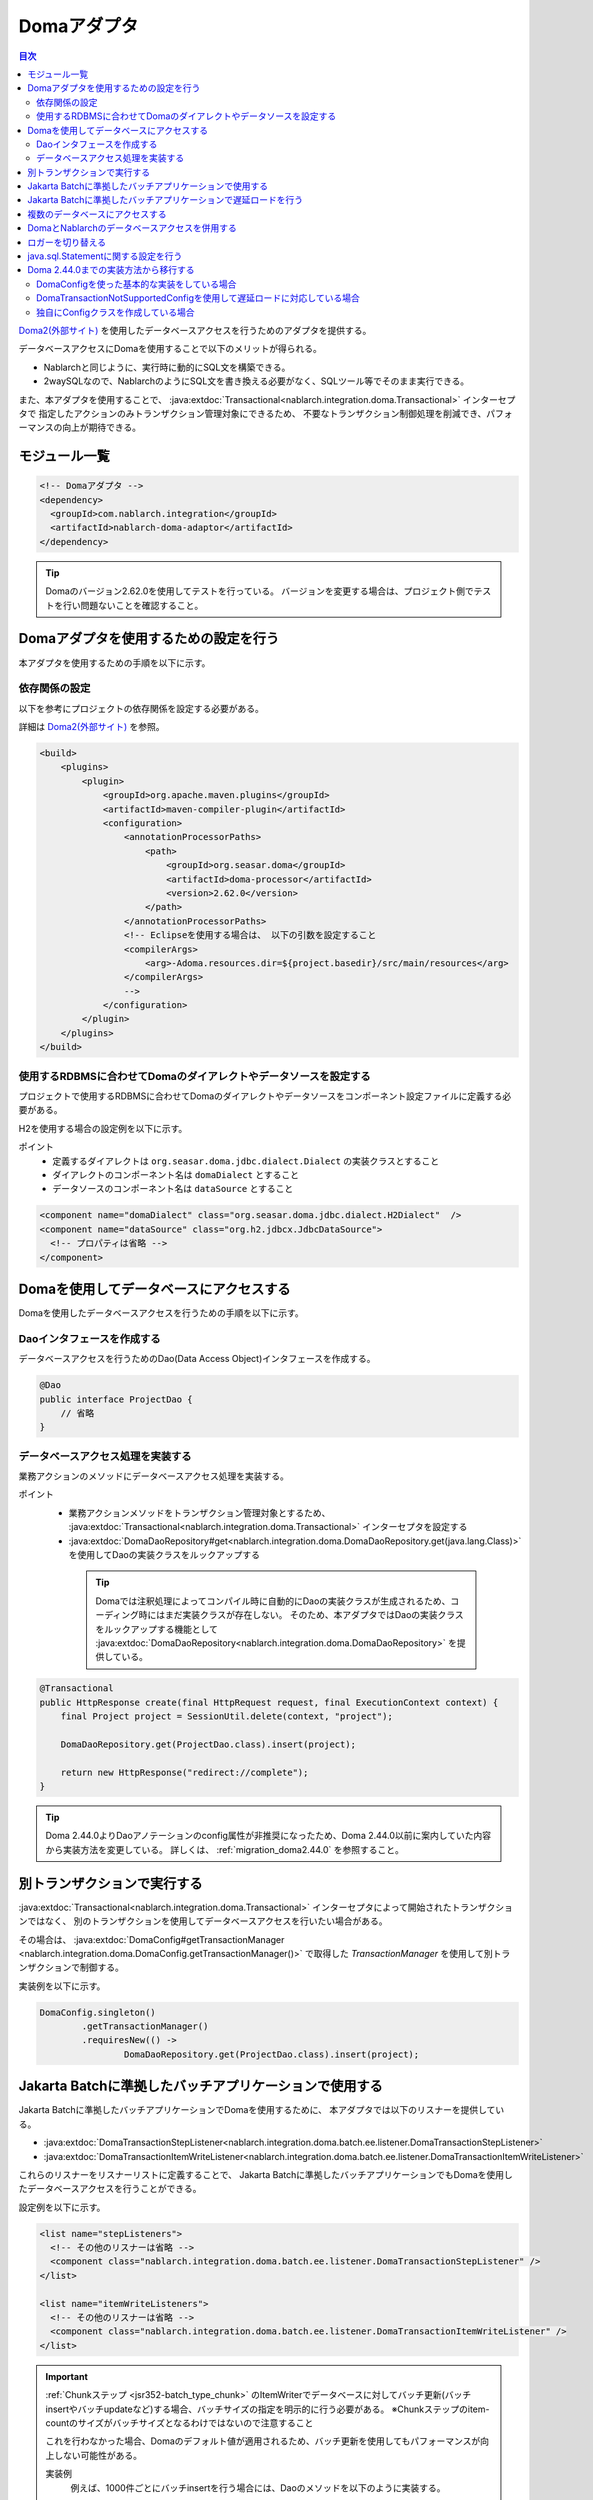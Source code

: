 .. _doma_adaptor:

Domaアダプタ
==================================================

.. contents:: 目次
  :depth: 3
  :local:

`Doma2(外部サイト) <https://doma.readthedocs.io/ja/latest/>`_ を使用したデータベースアクセスを行うためのアダプタを提供する。

データベースアクセスにDomaを使用することで以下のメリットが得られる。

* Nablarchと同じように、実行時に動的にSQL文を構築できる。
* 2waySQLなので、NablarchのようにSQL文を書き換える必要がなく、SQLツール等でそのまま実行できる。

また、本アダプタを使用することで、 :java:extdoc:`Transactional<nablarch.integration.doma.Transactional>` インターセプタで
指定したアクションのみトランザクション管理対象にできるため、
不要なトランザクション制御処理を削減でき、パフォーマンスの向上が期待できる。

モジュール一覧
--------------------------------------------------
.. code-block:: xml

  <!-- Domaアダプタ -->
  <dependency>
    <groupId>com.nablarch.integration</groupId>
    <artifactId>nablarch-doma-adaptor</artifactId>
  </dependency>
  
.. tip::

  Domaのバージョン2.62.0を使用してテストを行っている。
  バージョンを変更する場合は、プロジェクト側でテストを行い問題ないことを確認すること。

Domaアダプタを使用するための設定を行う
--------------------------------------------------
本アダプタを使用するための手順を以下に示す。

依存関係の設定
~~~~~~~~~~~~~~~~~~~~~~~~~~~~~~~~~~~~~~~~~~~~~~~~~~~~~~~~~~~~~~~~~~~~~~~~~~~~~~~~~~
以下を参考にプロジェクトの依存関係を設定する必要がある。

詳細は `Doma2(外部サイト) <https://doma.readthedocs.io/ja/latest/build/#build-with-maven>`_ を参照。

.. code-block:: xml

    <build>
        <plugins>
            <plugin>
                <groupId>org.apache.maven.plugins</groupId>
                <artifactId>maven-compiler-plugin</artifactId>
                <configuration>
                    <annotationProcessorPaths>
                        <path>
                            <groupId>org.seasar.doma</groupId>
                            <artifactId>doma-processor</artifactId>
                            <version>2.62.0</version>
                        </path>
                    </annotationProcessorPaths>
                    <!-- Eclipseを使用する場合は、 以下の引数を設定すること
                    <compilerArgs>
                        <arg>-Adoma.resources.dir=${project.basedir}/src/main/resources</arg>
                    </compilerArgs>
                    -->
                </configuration>
            </plugin>
        </plugins>
    </build>

使用するRDBMSに合わせてDomaのダイアレクトやデータソースを設定する
~~~~~~~~~~~~~~~~~~~~~~~~~~~~~~~~~~~~~~~~~~~~~~~~~~~~~~~~~~~~~~~~~~~~~~~~~~~~~~~~~~
プロジェクトで使用するRDBMSに合わせてDomaのダイアレクトやデータソースをコンポーネント設定ファイルに定義する必要がある。

H2を使用する場合の設定例を以下に示す。

ポイント
 * 定義するダイアレクトは ``org.seasar.doma.jdbc.dialect.Dialect`` の実装クラスとすること
 * ダイアレクトのコンポーネント名は ``domaDialect`` とすること
 * データソースのコンポーネント名は ``dataSource`` とすること

.. code-block:: xml

  <component name="domaDialect" class="org.seasar.doma.jdbc.dialect.H2Dialect"  />
  <component name="dataSource" class="org.h2.jdbcx.JdbcDataSource">
    <!-- プロパティは省略 -->
  </component>

Domaを使用してデータベースにアクセスする
--------------------------------------------------
Domaを使用したデータベースアクセスを行うための手順を以下に示す。

Daoインタフェースを作成する
~~~~~~~~~~~~~~~~~~~~~~~~~~~~~~~~~~~~~~~~~~~~~~~~~
データベースアクセスを行うためのDao(Data Access Object)インタフェースを作成する。

.. code-block:: java

  @Dao
  public interface ProjectDao {
      // 省略
  }

データベースアクセス処理を実装する
~~~~~~~~~~~~~~~~~~~~~~~~~~~~~~~~~~~~~~~~~~~~~~~~~~~
業務アクションのメソッドにデータベースアクセス処理を実装する。

ポイント
 * 業務アクションメソッドをトランザクション管理対象とするため、
   :java:extdoc:`Transactional<nablarch.integration.doma.Transactional>` インターセプタを設定する
 * :java:extdoc:`DomaDaoRepository#get<nablarch.integration.doma.DomaDaoRepository.get(java.lang.Class)>` を使用してDaoの実装クラスをルックアップする

  .. tip::

    Domaでは注釈処理によってコンパイル時に自動的にDaoの実装クラスが生成されるため、コーディング時にはまだ実装クラスが存在しない。
    そのため、本アダプタではDaoの実装クラスをルックアップする機能として :java:extdoc:`DomaDaoRepository<nablarch.integration.doma.DomaDaoRepository>` を提供している。

.. code-block:: java

    @Transactional
    public HttpResponse create(final HttpRequest request, final ExecutionContext context) {
        final Project project = SessionUtil.delete(context, "project");

        DomaDaoRepository.get(ProjectDao.class).insert(project);

        return new HttpResponse("redirect://complete");
    }

.. tip::

    Doma 2.44.0よりDaoアノテーションのconfig属性が非推奨になったため、Doma 2.44.0以前に案内していた内容から実装方法を変更している。  
    詳しくは、 :ref:`migration_doma2.44.0` を参照すること。

別トランザクションで実行する
--------------------------------------------------
:java:extdoc:`Transactional<nablarch.integration.doma.Transactional>` インターセプタによって開始されたトランザクションではなく、
別のトランザクションを使用してデータベースアクセスを行いたい場合がある。

その場合は、 :java:extdoc:`DomaConfig#getTransactionManager <nablarch.integration.doma.DomaConfig.getTransactionManager()>` で取得した
`TransactionManager` を使用して別トランザクションで制御する。

実装例を以下に示す。

.. code-block:: java

  DomaConfig.singleton()
          .getTransactionManager()
          .requiresNew(() ->
                  DomaDaoRepository.get(ProjectDao.class).insert(project);


Jakarta Batchに準拠したバッチアプリケーションで使用する
----------------------------------------------------------------
Jakarta Batchに準拠したバッチアプリケーションでDomaを使用するために、
本アダプタでは以下のリスナーを提供している。

* :java:extdoc:`DomaTransactionStepListener<nablarch.integration.doma.batch.ee.listener.DomaTransactionStepListener>`
* :java:extdoc:`DomaTransactionItemWriteListener<nablarch.integration.doma.batch.ee.listener.DomaTransactionItemWriteListener>`

これらのリスナーをリスナーリストに定義することで、
Jakarta Batchに準拠したバッチアプリケーションでもDomaを使用したデータベースアクセスを行うことができる。

設定例を以下に示す。

.. code-block:: xml

  <list name="stepListeners">
    <!-- その他のリスナーは省略 -->
    <component class="nablarch.integration.doma.batch.ee.listener.DomaTransactionStepListener" />
  </list>

  <list name="itemWriteListeners">
    <!-- その他のリスナーは省略 -->
    <component class="nablarch.integration.doma.batch.ee.listener.DomaTransactionItemWriteListener" />
  </list>

.. important::

  :ref:`Chunkステップ <jsr352-batch_type_chunk>` のItemWriterでデータベースに対してバッチ更新(バッチinsertやバッチupdateなど)する場合、バッチサイズの指定を明示的に行う必要がある。
  ※Chunkステップのitem-countのサイズがバッチサイズとなるわけではないので注意すること

  これを行わなかった場合、Domaのデフォルト値が適用されるため、バッチ更新を使用してもパフォーマンスが向上しない可能性がある。

  実装例
    例えば、1000件ごとにバッチinsertを行う場合には、Daoのメソッドを以下のように実装する。

    .. code-block:: java

      @BatchInsert(batchSize = 1000)
      int[] batchInsert(List<Bonus> bonuses);


Jakarta Batchに準拠したバッチアプリケーションで遅延ロードを行う
----------------------------------------------------------------
Jakarta Batchに準拠したバッチアプリケーションで大量データの読み込みを行う際に、遅延ロードを使用したい場合がある。

その場合は、Daoの実装クラスをルックアップする際に :java:extdoc:`DomaDaoRepository#get(java.lang.Class,java.lang.Class)<nablarch.integration.doma.DomaDaoRepository.get(java.lang.Class,java.lang.Class)>` を使用し、第2引数に :java:extdoc:`DomaTransactionNotSupportedConfig<nablarch.integration.doma.DomaTransactionNotSupportedConfig>` のClassクラスを指定する。

.. important::

  引数が1つの :java:extdoc:`DomaDaoRepository#get(java.lang.Class)<nablarch.integration.doma.DomaDaoRepository.get(java.lang.Class)>` を使用した場合は :java:extdoc:`DomaConfig<nablarch.integration.doma.DomaConfig>` が使用されるため、 :java:extdoc:`DomaTransactionItemWriteListener<nablarch.integration.doma.batch.ee.listener.DomaTransactionItemWriteListener>` によるトランザクションのコミットでストリームがクローズされるため、後続のレコードが読み込めなくなってしまう。

実装例を以下に示す。

Daoインタフェース
  ポイント
    * 検索結果は :java:extdoc:`Stream<java.util.stream.Stream>` で取得する。

  .. code-block:: java

    @Dao
    public interface ProjectDao {

        @Select(strategy = SelectType.RETURN)
        Stream<Project> search();
    }

ItemReaderクラス
  ポイント
     * Daoの実装クラスを取得する際に :java:extdoc:`DomaDaoRepository#get(java.lang.Class,java.lang.Class)<nablarch.integration.doma.DomaDaoRepository.get(java.lang.Class,java.lang.Class)>` を使用し、第2引数に :java:extdoc:`DomaTransactionNotSupportedConfig<nablarch.integration.doma.DomaTransactionNotSupportedConfig>` を指定する。
     * openメソッドで検索結果のストリームを取得する。
     * リソースの解放漏れを防ぐため、closeメソッドで必ずストリームを閉じる。

  .. code-block:: java

    @Dependent
    @Named
    public class ProjectReader extends AbstractItemReader {

        private Iterator<Project> iterator;

        private Stream<Project> stream;

        @Override
        public void open(Serializable checkpoint) throws Exception {
            final ProjectDao dao = DomaDaoRepository.get(ProjectDao.class, DomaTransactionNotSupportedConfig.class);
            stream = dao.search();
            iterator = stream.iterator();
        }

        @Override
        public Object readItem() {
            if (iterator.hasNext()) {
                return iterator.next();
            } else {
                return null;
            }
        }

        @Override
        public void close() throws Exception {
            stream.close();
        }
    }

  .. tip::

    Doma 2.44.0よりDaoアノテーションのconfig属性が非推奨になったため、Doma 2.44.0以前に案内していた内容から実装方法を変更している。  
    詳しくは、 :ref:`migration_doma2.44.0` を参照すること。

複数のデータベースにアクセスする
--------------------------------------------------
複数のデータベースにアクセスする必要がある場合は、新しくConfigクラスを作成し、
別のデータベースへのアクセスはそのConfigクラスを使用して行うように実装する。

実装例を以下に示す。

コンポーネント設定ファイル
  .. code-block:: xml

    <component name="customDomaDialect" class="org.seasar.doma.jdbc.dialect.OracleDialect"  />
    <component name="customDataSource" class="oracle.jdbc.pool.OracleDataSource">
      <!-- プロパティは省略 -->
    </component>

Configクラス
  ポイント
     * Domaの提供するConfigインターフェースを実装すること。
     * 可視性がpublicで引数なしのコンストラクタを持つこと。

  .. code-block:: java

    public final class CustomConfig implements Config {

        public CustomConfig() {
            dialect = SystemRepository.get("customDomaDialect");
            localTransactionDataSource =
                    new LocalTransactionDataSource(SystemRepository.get("customDataSource"));
            localTransaction = localTransactionDataSource.getLocalTransaction(getJdbcLogger());
            localTransactionManager = new LocalTransactionManager(localTransaction);
        }

        // その他のフィールド、メソッドはDomaConfigを参考に実装すること
    }

Daoインタフェース
  .. code-block:: java

    @Dao
    public interface ProjectDao {
        // 省略
    }


業務アクションクラス
  ポイント
     * Daoの実装クラスを取得する際に、 :java:extdoc:`DomaDaoRepository#get(java.lang.Class,java.lang.Class)<nablarch.integration.doma.DomaDaoRepository.get(java.lang.Class,java.lang.Class)>` を使用し、第2引数に作成したConfigクラスを指定する。

  .. code-block:: java

    public HttpResponse create(final HttpRequest request, final ExecutionContext context) {
        final Project project = SessionUtil.delete(context, "project");

        CustomConfig.singleton()
                .getTransactionManager()
                .requiresNew(() ->
                        DomaDaoRepository.get(ProjectDao.class, CustomConfig.class).insert(project);

        return new HttpResponse("redirect://complete");
    }

  .. tip::

    Doma 2.44.0より作成するConfigへのSingletonConfigアノテーションの付与およびDaoアノテーションのconfig属性が非推奨になったため、Doma 2.44.0以前に案内していた内容から実装方法を変更している。  
    詳しくは、 :ref:`migration_doma2.44.0` を参照すること。

DomaとNablarchのデータベースアクセスを併用する
--------------------------------------------------
データベースアクセスにDomaを採用した場合でも、 :ref:`Nablarch提供のデータベースアクセス <database_management>` を使用したい場合がある。
例えば、 :ref:`メール送信ライブラリ <mail>` を使用する場合が該当する。(:ref:`メール送信要求 <mail-request>` で :ref:`database` を使用している。)

この問題を解決するため、Nablarchのデータベースアクセス処理が、Domaと同じトランザクション(データベース接続)を使用できる機能を提供している。

利用手順
  コンポーネント設定ファイルに以下の定義を追加する。
  これにより、Nablarchのデータベースアクセスが、自動的にDomaのトランザクション配下で実行されるようにある。
  
  * コンポーネント設定ファイルに :java:extdoc:`ConnectionFactoryFromDomaConnection <nablarch.integration.doma.ConnectionFactoryFromDomaConnection>` を定義する。
    コンポーネント名は、 ``connectionFactoryFromDoma`` とする。
  * Jakarta Batch用のDomaのトランザクションを制御するリスナーに、ConnectionFactoryFromDomaConnectionを設定する。

  .. code-block:: xml

    <!-- コンポーネント名は、connectionFactoryFromDomaとする -->
    <component name="connectionFactoryFromDoma"
        class="nablarch.integration.doma.ConnectionFactoryFromDomaConnection">
        
      <!-- プロパティに対する設定は省略 -->
      
    </component>
    
    <!-- 
    Jakarta Batchに準拠したバッチアプリケーションで使用する場合は、Domaのトランザクションを制御するリスナーに
    上記で定義したconnectionFactoryFromDomaを設定する。
     -->
    <component class="nablarch.integration.doma.batch.ee.listener.DomaTransactionItemWriteListener">
      <property name="connectionFactory" ref="connectionFactoryFromDoma" />
    </component>

    <component class="nablarch.integration.doma.batch.ee.listener.DomaTransactionStepListener">
      <property name="connectionFactory" ref="connectionFactoryFromDoma" />
    </component>

ロガーを切り替える
--------------------------------------------------
本アダプタではDomaが使うロガーの実装として、Nablarchのロガーを使用する :java:extdoc:`NablarchJdbcLogger<nablarch.integration.doma.NablarchJdbcLogger>` を提供している。
デフォルトでは :java:extdoc:`NablarchJdbcLogger<nablarch.integration.doma.NablarchJdbcLogger>` が使用されるが、他のものに差し替える場合はコンポーネント定義ファイルに設定する必要がある。

``org.seasar.doma.jdbc.UtilLoggingJdbcLogger`` を使用する場合の設定例を以下に示す。

ポイント
 * 定義するロガーは ``org.seasar.doma.jdbc.JdbcLogger`` の実装クラスとすること
 * ロガーのコンポーネント名は ``domaJdbcLogger`` とすること

.. code-block:: xml

  <component name="domaJdbcLogger" class="org.seasar.doma.jdbc.UtilLoggingJdbcLogger"  />

java.sql.Statementに関する設定を行う
--------------------------------------------------
フェッチサイズやクエリタイムアウトなど、 ``java.sql.Statement`` に関する項目をプロジェクト全体に設定したい場合がある。

その場合はコンポーネント設定ファイルに :java:extdoc:`DomaStatementProperties<nablarch.integration.doma.DomaStatementProperties>` を設定する。

設定できる項目には下記のものがある。

* 最大行数の制限値
* フェッチサイズ
* クエリタイムアウト（秒）
* バッチサイズ

設定例を以下に示す。

ポイント
 * コンポーネント名は ``domaStatementProperties`` とすること

.. code-block:: xml

  <component class="nablarch.integration.doma.DomaStatementProperties" name="domaStatementProperties">
    <!-- 最大行数の制限値を1000行に設定する -->
    <property name="maxRows" value="1000" />
    <!-- フェッチサイズを200行に設定する -->
    <property name="fetchSize" value="200" />
    <!-- クエリタイムアウトを30秒に設定する -->
    <property name="queryTimeout" value="30" />
    <!-- バッチサイズを400に設定する -->
    <property name="batchSize" value="400" />
  </component>

.. _`migration_doma2.44.0`:

Doma 2.44.0までの実装方法から移行する
--------------------------------------------------

`Doma 2.44.0より(外部サイト、英語) <https://github.com/domaframework/doma/releases/tag/2.44.0>`_ Daoアノテーションのconfig属性およびSingletonConfigアノテーションが非推奨となったことにより、NablarchでもAPIを追加し、案内していた内容から実装方法を変更している。

引き続きDaoアノテーションのconfig属性およびSingletonConfigアノテーションを使用した実装も動作するが、Domaの変更に合わせて実装方法を移行することを推奨する。

ここではDoma 2.44.0以前にNablarchで案内していた実装方法との対比を説明する。

なお、Doma 2.44.0以前に案内していた実装方法でも引き続き同じ動作を行う。

DomaConfigを使った基本的な実装をしている場合
~~~~~~~~~~~~~~~~~~~~~~~~~~~~~~~~~~~~~~~~~~~~~~~~~~~~~~~~~~~~~~~~~~~~~~~~~~~~~~~~~~

Daoアノテーションのconfig属性に :java:extdoc:`DomaConfig<nablarch.integration.doma.DomaConfig>` を使用した実装例を以下に示す。

.. code-block:: java

  // Daoの定義
  @Dao(config = DomaConfig.class)  /* config属性を指定 */
  public interface ProjectDao {
      // 省略
  }

  // Daoを使用する実装例
  @Transactional
  public HttpResponse create(final HttpRequest request, final ExecutionContext context) {
      final Project project = SessionUtil.delete(context, "project");

      DomaDaoRepository.get(ProjectDao.class).insert(project);

      return new HttpResponse("redirect://complete");
  }

これは以下の実装と等価となる。

.. code-block:: java

  // Daoの定義
  @Dao  /* config属性の指定を削除 */
  public interface ProjectDao {
      // 省略
  }

  // Daoを使用する実装例
  @Transactional
  public HttpResponse create(final HttpRequest request, final ExecutionContext context) {
      final Project project = SessionUtil.delete(context, "project");

      DomaDaoRepository.get(ProjectDao.class).insert(project);  /* 変更なし */

      return new HttpResponse("redirect://complete");
  }

Daoアノテーションのconfig属性を指定しないDaoを使用して :java:extdoc:`DomaDaoRepository#get<nablarch.integration.doma.DomaDaoRepository.get(java.lang.Class)>` を使ってDaoの実装クラスを取得した場合、 :java:extdoc:`DomaConfig<nablarch.integration.doma.DomaConfig>` を使用してDaoの実装クラスが構築される。

DomaTransactionNotSupportedConfigを使用して遅延ロードに対応している場合
~~~~~~~~~~~~~~~~~~~~~~~~~~~~~~~~~~~~~~~~~~~~~~~~~~~~~~~~~~~~~~~~~~~~~~~~~~~~~~~~~~

Jakarta Batchに準拠したバッチアプリケーションで遅延ロードに対応するため、 :java:extdoc:`DomaTransactionNotSupportedConfig<nablarch.integration.doma.DomaTransactionNotSupportedConfig>` を使用した実装例を以下に示す。

.. code-block:: java

    // Daoの定義
    @Dao(config = DomaTransactionNotSupportedConfig.class)  /* config属性を指定 */
    public interface ProjectDao {

        @Select(strategy = SelectType.RETURN)
        Stream<Project> search();
    }

    // Daoを使用する実装例
    @Dependent
    @Named
    public class ProjectReader extends AbstractItemReader {

        private Iterator<Project> iterator;

        private Stream<Project> stream;

        @Override
        public void open(Serializable checkpoint) throws Exception {
            /* DomaDaoRepository#getにはDaoのインターフェースのみを指定 */
            final ProjectDao dao = DomaDaoRepository.get(ProjectDao.class);
            stream = dao.search();
            iterator = stream.iterator();
        }

        // 省略
    }

これは以下の実装と等価となる。

.. code-block:: java

    // Daoの定義
    @Dao  /* config属性の指定を削除 */
    public interface ProjectDao {

        @Select(strategy = SelectType.RETURN)
        Stream<Project> search();
    }

    // Daoを使用する実装例
    @Dependent
    @Named
    public class ProjectReader extends AbstractItemReader {

        private Iterator<Project> iterator;

        private Stream<Project> stream;

        @Override
        public void open(Serializable checkpoint) throws Exception {
            /* DomaDaoRepository#getの第2引数にDomaTransactionNotSupportedConfig.classを指定 */
            final ProjectDao dao = DomaDaoRepository.get(ProjectDao.class, DomaTransactionNotSupportedConfig.class);
            stream = dao.search();
            iterator = stream.iterator();
        }

        // 省略
    }

Daoアノテーションにconfig属性を指定しないDaoを使用して :java:extdoc:`DomaDaoRepository#get(java.lang.Class,java.lang.Class)<nablarch.integration.doma.DomaDaoRepository.get(java.lang.Class,java.lang.Class)>` を呼び出した場合、第2引数に指定したConfigを使用してDaoの実装クラスが構築される。

独自にConfigクラスを作成している場合
~~~~~~~~~~~~~~~~~~~~~~~~~~~~~~~~~~~~~~~~~~~~~~~~~~~~~~~~~~~~~~~~~~~~~~~~~~~~~~~~~~

複数のデータベースにアクセスする等の理由で、独自にConfigクラスを作成して実装する例を以下に示す。

.. code-block:: java

    // Configクラスの定義
    @SingletonConfig  /* SingletonConfigアノテーションを付与 */
    public final class CustomConfig implements Config {

        private CustomConfig() {  /* コンストラクタはprivate */
            // 省略
        }

        // 省略
    }

    // Daoの定義
    @Dao(config = CustomConfig.class)  /* config属性に作成したConfigクラスを指定 */
    public interface ProjectDao {
        // 省略
    }

    // Daoを使用する実装例
    public HttpResponse create(final HttpRequest request, final ExecutionContext context) {
        final Project project = SessionUtil.delete(context, "project");

        CustomConfig.singleton()
                .getTransactionManager()
                .requiresNew(() ->
                        /* DomaDaoRepository#getにはDaoのインターフェースのみを指定 */
                        DomaDaoRepository.get(ProjectDao.class);

        return new HttpResponse("redirect://complete");
    }

これは以下の実装と等価となる。

.. code-block:: java

    // Configクラスの定義
    /* SingletonConfigアノテーションを削除 */
    public final class CustomConfig implements Config {

        public CustomConfig() {  /* publicな引数なしのコンストラクタに変更 */
            // 省略
        }

        // 省略
    }

    // Daoの定義
    @Dao  /* config属性の指定を削除 */
    public interface ProjectDao {
        // 省略
    }

    // Daoを使用する実装例
    public HttpResponse create(final HttpRequest request, final ExecutionContext context) {
        final Project project = SessionUtil.delete(context, "project");

        CustomConfig.singleton()
                .getTransactionManager()
                .requiresNew(() ->
                        /* DomaDaoRepository#getの第2引数に作成したConfigのClassクラスを指定 */
                        DomaDaoRepository.get(ProjectDao.class, CustomConfig.class);

        return new HttpResponse("redirect://complete");
    }

Daoアノテーションにconfig属性を指定しないDaoを使用して :java:extdoc:`DomaDaoRepository#get(java.lang.Class,java.lang.Class)<nablarch.integration.doma.DomaDaoRepository.get(java.lang.Class,java.lang.Class)>` を呼び出した場合、第2引数に指定したConfigを使用してDaoの実装クラスが構築される。